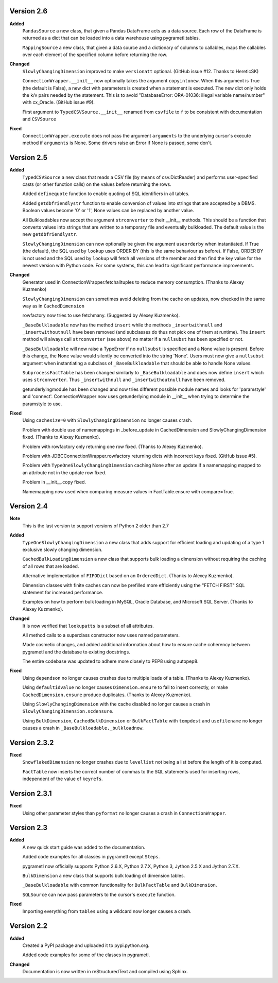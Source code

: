 Version 2.6
----------
**Added**
  ``PandasSource`` a new class, that given a Pandas DataFrame acts as a
  data source. Each row of the DataFrame is returned as a dict that can be
  loaded into a data warehouse using pygrametl.tables.

  ``MappingSource`` a new class, that given a data source and a dictionary of
  columns to callables, maps the callables over each element of the specified
  column before returning the row.

**Changed**
  ``SlowlyChangingDimension`` improved to make ``versionatt`` optional. 
  (GitHub issue #12. Thanks to HereticSK)

  ``ConnectionWrapper.__init__`` now optionally takes the argument
  ``copyintonew``. When this argument is True (the default is False), a new
  dict with parameters is created when a statement is executed. The new dict
  only holds the k/v pairs needed by the statement. This is to avoid
  "DatabaseError: ORA-01036: illegal variable name/number" with cx_Oracle.
  (GitHub issue #9).

  First argument to ``TypedCSVSource.__init__`` renamed from ``csvfile`` to
  ``f`` to be consistent with documentation and ``CSVSource``
  
**Fixed**
  ``ConnectionWrapper.execute`` does not pass the argument ``arguments`` to
  the underlying cursor's execute method if ``arguments`` is None. Some drivers
  raise an Error if None is passed, some don't.

Version 2.5
-----------
**Added**
  ``TypedCSVSource`` a new class that reads a CSV file (by means of
  csv.DictReader) and performs user-specified casts (or other function calls)
  on the values before returning the rows.

  Added ``definequote`` function to enable quoting of SQL identifiers in all
  tables.

  Added ``getdbfriendlystr`` function to enable conversion of values into
  strings that are accepted by a DBMS. Boolean values become '0' or '1', None
  values can be replaced by another value.

  All Bulkloadables now accept the argument ``strconverter`` to their __init__
  methods. This should be a function that converts values into strings that
  are written to a temporary file and eventually bulkloaded. The default value
  is the new ``getdbfriendlystr``.

  ``SlowlyChangingDimension`` can now optionally be given the argument
  ``useorderby``  when instantiated. If True (the default), the
  SQL used by ``lookup`` uses ORDER  BY (this is the same behaviour
  as before). If False, ORDER BY is not used and the SQL used by ``lookup``
  will fetch all versions of the member and then find the key value for the
  newest version with Python code. For some systems, this can lead to
  significant performance improvements.

**Changed**
  Generator used in ConnectionWrapper.fetchalltuples to reduce memory
  consumption. (Thanks to Alexey Kuzmenko)

  ``SlowlyChangingDimension`` can sometimes avoid deleting from the cache on
  updates, now checked in the same way as in ``CachedDimension``

  rowfactory now tries to use fetchmany. (Suggested by Alexey Kuzmenko).

  ``_BaseBulkloadable`` now has the method ``insert`` while the methods
  ``_insertwithnull`` and ``_insertwithoutnull`` have been removed (and
  subclasses do thus not pick one of them at runtime). The ``insert`` method
  will always call ``strconverter`` (see above) no matter if a ``nullsubst``
  has been specified or not.

  ``_BaseBulkloadable`` will now raise a TypeError if no ``nullsubst`` is
  specified and a None value is present. Before this change, the None value
  would silently be converted into the string 'None'. Users must now
  give a ``nullsubst`` argument when instantiating a subclass of
  ``_BaseBulkloadable`` that should be able to handle None values.

  ``SubprocessFactTable`` has been changed similarly to ``_BaseBulkloadable``
  and does now define ``insert`` which uses ``strconverter``. Thus
  ``_insertwithnull`` and  ``_insertwithoutnull`` have been removed.

  getunderlyingmodule has been changed and now tries different possible module
  names and looks for 'paramstyle' and 'connect'. ConnectionWrapper now uses
  getunderlying module in __init__ when trying to determine the paramstyle to
  use. 

**Fixed**
  Using ``cachesize=0`` with ``SlowlyChangingDimension`` no longer causes
  crash.

  Problem with double use of namemappings in _before_update in CachedDimension
  and SlowlyChangingDimension fixed. (Thanks to Alexey Kuzmenko).

  Problem with rowfactory only returning one row fixed. 
  (Thanks to Alexey Kuzmenko).

  Problem with JDBCConnectionWrapper.rowfactory returning dicts with incorrect
  keys fixed. (GitHub issue #5).

  Problem with ``TypeOneSlowlyChangingDimension`` caching None after an update
  if a namemapping mapped to an attribute not in the update row fixed.

  Problem in __init__.copy fixed.

  Namemapping now used when comparing measure values in FactTable.ensure
  with compare=True.

Version 2.4
-----------
**Note**
  This is the last version to support versions of Python 2 older than 2.7

**Added**
  ``TypeOneSlowlyChangingDimension`` a new class that adds support for
  efficient loading and updating of a type 1 exclusive slowly changing
  dimension.

  ``CachedBulkLoadingDimension`` a new class that supports bulk loading a
  dimension without requiring the caching of all rows that are loaded.

  Alternative implementation of ``FIFODict`` based on an ``OrderedDict``.
  (Thanks to Alexey Kuzmenko).

  Dimension classes with finite caches can now be prefilled more efficiently
  using the "FETCH FIRST" SQL statement for increased performance.

  Examples on how to perform bulk loading in MySQL, Oracle Database, and
  Microsoft SQL Server. (Thanks to Alexey Kuzmenko).

**Changed**
  It is now verified that ``lookupatts`` is a subset of all attributes.

  All method calls to a superclass constructor now uses named parameters.

  Made cosmetic changes, and added additional information about how to ensure
  cache coherency between pygrametl and the database to existing docstrings.

  The entire codebase was updated to adhere more closely to PEP8 using
  autopep8.

**Fixed**
  Using ``dependson`` no longer causes crashes due to multiple loads of a
  table. (Thanks to Alexey Kuzmenko).

  Using ``defaultidvalue`` no longer causes ``Dimension.ensure`` to fail to
  insert correctly, or make ``CachedDimension.ensure`` produce duplicates.
  (Thanks to Alexey Kuzmenko).

  Using ``SlowlyChangingDimension`` with the cache disabled no longer causes a
  crash in ``SlowlyChangingDimension.scdensure``.

  Using ``BulkDimension``, ``CachedBulkDimension`` or ``BulkFactTable`` with
  ``tempdest`` and ``usefilename`` no longer causes a crash in
  ``_BaseBulkloadable._bulkloadnow``.

Version 2.3.2
-------------
**Fixed**
  ``SnowflakedDimension`` no longer crashes due to ``levellist`` not being a
  list before the length of it is computed.

  ``FactTable`` now inserts the correct number of commas to the SQL statements
  used for inserting rows, independent of the value of ``keyrefs``.

Version 2.3.1
-------------
**Fixed**
  Using other parameter styles than ``pyformat`` no longer causes a crash in
  ``ConnectionWrapper``.

Version 2.3
-------------
**Added**
  A new quick start guide was added to the documentation.

  Added code examples for all classes in pygrametl except ``Steps``.

  pygrametl now officially supports Python 2.6.X, Python 2.7.X, Python 3,
  Jython 2.5.X and Jython 2.7.X.
  
  ``BulkDimension`` a new class that supports bulk loading of dimension tables.
  
  ``_BaseBulkloadable`` with common functionality for ``BulkFactTable`` and
  ``BulkDimension``.

  ``SQLSource`` can now pass parameters to the cursor's ``execute`` function.

**Fixed**
  Importing everything from ``tables`` using a wildcard now longer causes a
  crash.

Version 2.2
-----------
**Added**
  Created a PyPI package and uploaded it to pypi.python.org.

  Added code examples for some of the classes in pygrametl.

**Changed**
  Documentation is now written in reStructuredText and compiled using Sphinx.
